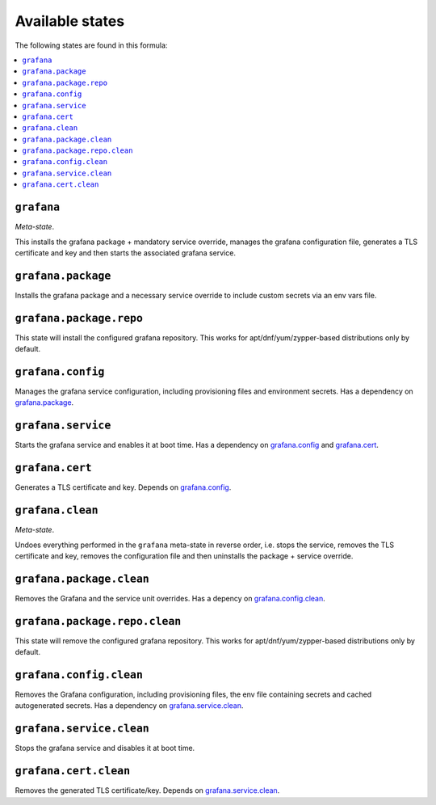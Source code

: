 Available states
----------------

The following states are found in this formula:

.. contents::
   :local:


``grafana``
^^^^^^^^^^^
*Meta-state*.

This installs the grafana package + mandatory service override,
manages the grafana configuration file,
generates a TLS certificate and key
and then starts the associated grafana service.


``grafana.package``
^^^^^^^^^^^^^^^^^^^
Installs the grafana package and a necessary service override
to include custom secrets via an env vars file.


``grafana.package.repo``
^^^^^^^^^^^^^^^^^^^^^^^^
This state will install the configured grafana repository.
This works for apt/dnf/yum/zypper-based distributions only by default.


``grafana.config``
^^^^^^^^^^^^^^^^^^
Manages the grafana service configuration, including provisioning files and environment secrets.
Has a dependency on `grafana.package`_.


``grafana.service``
^^^^^^^^^^^^^^^^^^^
Starts the grafana service and enables it at boot time.
Has a dependency on `grafana.config`_ and `grafana.cert`_.


``grafana.cert``
^^^^^^^^^^^^^^^^
Generates a TLS certificate and key.
Depends on `grafana.config`_.


``grafana.clean``
^^^^^^^^^^^^^^^^^
*Meta-state*.

Undoes everything performed in the ``grafana`` meta-state
in reverse order, i.e.
stops the service,
removes the TLS certificate and key,
removes the configuration file and then
uninstalls the package + service override.


``grafana.package.clean``
^^^^^^^^^^^^^^^^^^^^^^^^^
Removes the Grafana and the service unit overrides.
Has a depency on `grafana.config.clean`_.


``grafana.package.repo.clean``
^^^^^^^^^^^^^^^^^^^^^^^^^^^^^^
This state will remove the configured grafana repository.
This works for apt/dnf/yum/zypper-based distributions only by default.


``grafana.config.clean``
^^^^^^^^^^^^^^^^^^^^^^^^
Removes the Grafana configuration, including provisioning files,
the env file containing secrets and cached autogenerated secrets.
Has a dependency on `grafana.service.clean`_.


``grafana.service.clean``
^^^^^^^^^^^^^^^^^^^^^^^^^
Stops the grafana service and disables it at boot time.


``grafana.cert.clean``
^^^^^^^^^^^^^^^^^^^^^^
Removes the generated TLS certificate/key.
Depends on `grafana.service.clean`_.


